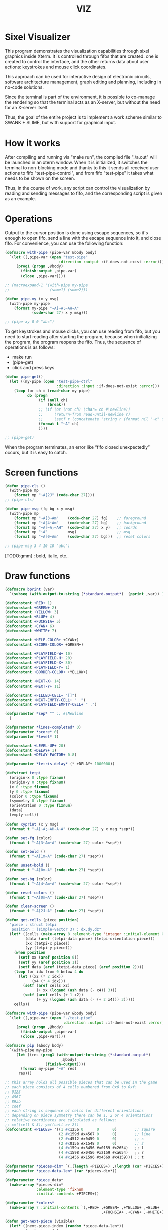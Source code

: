 #+STARTUP: showall indent hidestars
#+TITLE: VIZ

* Sixel Visualizer

This program demonstrates the visualization capabilities through sixel graphics inside Xterm. It is controlled through fifos that are created: one is created to control the interface, and the other returns data about user actions: keystrokes and mouse click coordinates.

This approach can be used for interactive design of electronic circuits, software architecture management, graph editing and planning, including in no-code solutions.

Since the terminal is part of the environment, it is possible to co-manage the rendering so that the terminal acts as an X-server, but without the need for an X-server itself.

Thus, the goal of the entire project is to implement a work scheme similar to SWANK + SLIME, but with support for graphical input.

* How it works

After compiling and running via "make run", the compiled file "./a.out" will be launched in an xterm window. When it is initialized, it switches the terminal to non-blocking mode and thanks to this it sends all received user actions to fifo "test-pipe-control", and from fifo "test-pipe" it takes what needs to be shown on the screen.

Thus, in the course of work, any script can control the visualization by reading and sending messages to fifo, and the corresponding script is given as an example.

* Operations

Output to the cursor position is done using escape sequences, so it's enough to open fifo, send a line with the escape sequence into it, and close fifo. For convenience, you can use the following function:

#+BEGIN_SRC lisp
  (defmacro with-pipe (pipe-var &body body)
    `(let ((,pipe-var (open "test-pipe"
                          :direction :output :if-does-not-exist :error)))
       (prog1 (progn ,@body)
         (finish-output ,pipe-var)
         (close ,pipe-var))))

  ;; (macroexpand-1 '(with-pipe my-pipe
  ;;                  (some1) (some2)))

  (defun pipe-xy (x y msg)
    (with-pipe my-pipe
      (format my-pipe "~A[~A;~AH~A"
              (code-char 27) x y msg)))

  ;; (pipe-xy 0 0 "abc")
#+END_SRC

To get keystrokes and mouse clicks, you can use reading from fifo, but you need to start reading after starting the program, because when initializing the program, the program reopens the fifo. Thus, the sequence of operations is as follows:
- make run
- (pipe-get)
- click and press keys

#+BEGIN_SRC lisp
  (defun pipe-get()
    (let ((my-pipe (open "test-pipe-ctrl"
                         :direction :input :if-does-not-exist :error)))
      (loop for ch = (read-char my-pipe)
            do (progn
                 (if (null ch)
                     (break))
                 ;; (if (or (not ch) (char= ch #\newline))
                 ;;     (return-from read-until-newline r)
                 ;;     (setf r (concatenate 'string r (format nil "~c" c))))
                 (format t "~A" ch)
                 ))))

  ;; (pipe-get)
#+END_SRC

When the program terminates, an error like “fifo closed unexpectedly” occurs, but it is easy to catch.

* Screen functions

#+BEGIN_SRC lisp
  (defun pipe-cls ()
    (with-pipe mp
      (format mp "~A[2J" (code-char 27))))
  ;; (pipe-cls)

  (defun pipe-msg (fg bg x y msg)
    (with-pipe mp
      (format mp "~A[3~Am"    (code-char 27) fg)    ;; foreground
      (format mp "~A[4~Am"    (code-char 27) bg)    ;; background
      (format mp "~A[~A;~AH"  (code-char 27) x y)   ;; coords
      (format mp "~A"         msg)                  ;; msg
      (format mp "~A[0~Am"    (code-char 27) bg)))  ;; reset colors

  ;; (pipe-msg 3 4 10 10 "abc")
#+END_SRC

[TODO:gmm] : bold, italic, etc..

* Draw functions

#+BEGIN_SRC lisp
  (defmacro bprint (var)
    `(subseq (with-output-to-string (*standard-output*)  (pprint ,var)) 1))

  (defconstant +RED+ 1)
  (defconstant +GREEN+ 2)
  (defconstant +YELLOW+ 3)
  (defconstant +BLUE+ 4)
  (defconstant +FUCHSIA+ 5)
  (defconstant +CYAN+ 6)
  (defconstant +WHITE+ 7)

  (defconstant +HELP-COLOR+ +CYAN+)
  (defconstant +SCORE-COLOR+ +GREEN+)

  (defconstant +PLAYFIELD-W+ 10)
  (defconstant +PLAYFIELD-H+ 20)
  (defconstant +PLAYFIELD-X+ 30)
  (defconstant +PLAYFIELD-Y+ 1)
  (defconstant +BORDER-COLOR+ +YELLOW+)

  (defconstant +NEXT-X+ 14)
  (defconstant +NEXT-Y+ 11)

  (defconstant +FILLED-CELL+ "[]")
  (defconstant +NEXT-EMPTY-CELL+ "  ")
  (defconstant +PLAYFIELD-EMPTY-CELL+ " .")

  (defparameter *sep* "" ;; #\Newline
    )

  (defparameter *lines-completed* 0)
  (defparameter *score* 0)
  (defparameter *level* 1)

  (defconstant +LEVEL-UP+ 20)
  (defconstant +DELAY+ 1)
  (defconstant +DELAY-FACTOR+ 0.8)

  (defparameter *tetris-delay* (* +DELAY+ 1000000))

  (defstruct tetpi
    (origin-x 0 :type fixnum)
    (origin-y 0 :type fixnum)
    (x 0 :type fixnum)
    (y 0 :type fixnum)
    (color 0 :type fixnum)
    (symmetry 0 :type fixnum)
    (orientation 0 :type fixnum)
    (data)
    (empty-cell))

  (defun xyprint (x y msg)
    (format t "~A[~A;~AH~A~A" (code-char 27) y x msg *sep*))

  (defun set-fg (color)
    (format t "~A[3~Am~A" (code-char 27) color *sep*))

  (defun set-bold ()
    (format t "~A[1m~A" (code-char 27) *sep*))

  (defun unset-bold ()
    (format t "~A[0m~A" (code-char 27) *sep*))

  (defun set-bg (color)
    (format t "~A[4~Am~A" (code-char 27) color *sep*))

  (defun reset-colors ()
    (format t "~A[0m~A" (code-char 27) *sep*))

  (defun clear-screen ()
    (format t "~A[2J~A" (code-char 27) *sep*))

  (defun get-cells (piece position)
    "piece : struct tetpi
     position : (simple-vector 3) : dx,dy,dz"
    (let* ((cells (make-array 8 :element-type 'integer :initial-element 0))
           (data (aref (tetpi-data piece) (tetpi-orientation piece)))
           (xx (tetpi-x piece))
           (yy (tetpi-y piece)))
      (when position
        (setf xx (aref position 0))
        (setf yy (aref position 1))
        (setf data (aref (tetpi-data piece) (aref position 2))))
      (loop for idx from 0 below 4 do
        (let ((x2 (* 2 idx))
              (x4 (* 4 idx)))
          (setf (aref cells x2)
                (+ xx (logand (ash data (- x4)) 3)))
          (setf (aref cells (+ 1 x2))
                (+ yy (logand (ash data (- (+ 2 x4))) 3)))))
      cells))

  (defmacro with-pipe (pipe-var &body body)
    `(let ((,pipe-var (open "./test-pipe"
                            :direction :output :if-does-not-exist :error)))
       (prog1 (progn ,@body)
         (finish-output ,pipe-var)
         (close ,pipe-var))))

  (defmacro pip (&body body)
    `(with-pipe my-pipe
       (let ((res (prog1 (with-output-to-string (*standard-output*)
                           ,@body)
                    (finish-output))))
         (format my-pipe "~A" res)
        res)))

  ;; this array holds all possible pieces that can be used in the game
  ;; each piece consists of 4 cells numbered from 0x0 to 0xf:
  ;; 0123
  ;; 4567
  ;; 89ab
  ;; cdef
  ;; each string is sequence of cells for different orientations
  ;; depending on piece symmetry there can be 1, 2 or 4 orientations
  ;; relative coordinates are calculated as follows:
  ;; x=((cell & 3)) y=((cell >> 2))
  (defconstant +PIECES+ '((1 #x1256 0      0      0)        ;; square
                          (2 #x159d #x4567 0      0)        ;; line
                          (2 #x4512 #x0459 0      0)        ;; s
                          (2 #x0156 #x1548 0      0)        ;; z
                          (4 #x159a #x8456 #x0159 #x2654)   ;; l
                          (4 #x1598 #x0456 #x2159 #xa654)   ;; r
                          (4 #x1456 #x1596 #x4569 #x4159))) ;; t

  (defparameter *pieces-dim* `(,(length +PIECES+) ,(length (car +PIECES+))))
  (defparameter *piece-data-len* (car *pieces-dim*))

  (defparameter *piece_data*
    (make-array *pieces-dim*
                :element-type 'fixnum
                :initial-contents +PIECES+))

  (defparameter *colors*
    (make-array 7 :initial-contents `(,+RED+ ,+GREEN+ ,+YELLOW+ ,+BLUE+
                                             ,+FUCHSIA+ ,+CYAN+ ,+WHITE+)))

  (defun get-next-piece (visible)
    (let* ((next-piece-index (random *piece-data-len*))
           (next-piece-data
             (make-array (cadr *pieces-dim*)
                         :displaced-to *piece-data*
                         :element-type 'fixnum
                         :displaced-index-offset (* (cadr *pieces-dim*)
                                                    next-piece-index)))
           (next-piece (make-tetpi
                        :origin-x +NEXT-X+
                        :origin-y +NEXT-Y+
                        :x 0
                        :y 0
                        :color (aref *colors* (random (length *colors*)))
                        :data (subseq next-piece-data 1)
                        :symmetry (aref next-piece-data 0)
                        :empty-cell +NEXT-EMPTY-CELL+)))
      (setf (tetpi-orientation next-piece)
            (random (tetpi-symmetry next-piece)))
      (draw-piece next-piece visible)
      next-piece))

  (defun position-ok (piece playfield position)
    (let ((cells (get-cells piece position))) ;; => #(2 0 1 1 2 1 1 0)
      (loop for idx from 0 below 4 do
        (let* ((xx (aref cells (* 2 idx)))         ;; x = *(cells + 2 * i);
               (yy (aref cells (+ 1 (* 2 idx)))))  ;; y = *(cells + 2 * i + 1);
          (if (or (< yy 0)
                  (>= yy +PLAYFIELD-H+)
                  (< xx 0)
                  (>= xx +PLAYFIELD-W+)
                  (not (equal 0 ;; ((*(playfield + y) >> (x * 3)) & 7) != 0
                              (logand 7
                                      (ash (aref playfield yy)
                                           (* -3 xx))))))
              (return-from position-ok nil))))
      (return-from position-ok t)))

  (defun get-current-piece (next-piece playfield)
    (let ((cur (copy-structure next-piece)))
      (setf (tetpi-x cur) (/ (- +PLAYFIELD-W+ 4) 2))
      (setf (tetpi-y cur) 0)
      (setf (tetpi-origin-x cur) +PLAYFIELD-X+)
      (setf (tetpi-origin-y cur) +PLAYFIELD-Y+)
      (if (not (position-ok cur playfield nil))
          (error 'bad-position))
      ;; ;; (pip (draw-piece cur #'fill-show)) ;; очистка
      ;; ;; (pip (draw-piece piece #'fill-show))
      cur))

  (defun update-score (complete-lines)
    (incf *lines-completed* complete-lines)
    (incf *score* (* complete-lines complete-lines))
    (when (> *score* (* +LEVEL-UP+ *level*))
      (setf *tetris-delay* (* *tetris-delay* +DELAY-FACTOR+))
      (incf *level*))
    (set-bold)
    (set-fg +SCORE-COLOR+)
    (xyprint 0 2 (format nil "Lines completed: ~A   " *lines-completed*))
    (xyprint 0 3 (format nil "Level:           ~A   " *level*))
    (xyprint 0 4 (format nil "Score:           ~A   " *score*))
    (reset-colors))

  (defun draw-help (&key visible)
    (when visible
      (set-fg +HELP-COLOR+)
      (set-bold))
    (xyprint 58 1 "  Use cursor keys")
    (xyprint 58 2 "       or")
    (xyprint 58 3 "    s: rotate")
    (xyprint 58 4 "a: left  d: right")
    (xyprint 58 5 "    space: drop")
    (xyprint 58 6 "      q: quit")
    (xyprint 58 7 "  c: toggle color")
    (xyprint 58 8 "n: toggle show next")
    (xyprint 58 9 "h: toggle this help"))

  (defun draw-border ()
    (let ((x1 (- +PLAYFIELD-X+ 2))
          (x2 (+ +PLAYFIELD-X+ (* +PLAYFIELD-W+ 2)))
          (y 0))
      (set-bold)
      (set-fg +BORDER-COLOR+)
      (loop for i from 0 to +PLAYFIELD-H+ do
        (setf y (+ i +PLAYFIELD-Y+))
        (xyprint x1 y  "<|")
        (xyprint x2 y "|>"))
      (setf y (+ +PLAYFIELD-Y+ +PLAYFIELD-H+))
      (loop for i from 0 to (- +PLAYFIELD-W+ 1) do
        (setf x1 (+ (* i 2) +PLAYFIELD-X+))
        (xyprint x1 y "==")
        (xyprint x1 (+ y 1) "\\/"))
      (reset-colors)))

  (defun draw-playfield (playfield)
    (loop for yy from 0 below +PLAYFIELD-H+ do
      (progn
        (xyprint +PLAYFIELD-X+ (+ yy +PLAYFIELD-Y+) "")
        (loop for xx from 0 below +PLAYFIELD-W+ do
          (let* ((elt (aref playfield yy))
                 (color (logand (ash elt (* xx -3))
                                7)))
            (if (equal 0 color)
                (format t "~A" +PLAYFIELD-EMPTY-CELL+)
                ;; else
                (progn
                  ;; (set-bg color)
                  ;; (set-fg color)
                  (format t "~A" +FILLED-CELL+)
                  (reset-colors))))))))

  (defun cls (sym from-x to-x from-y to-y)
    (loop for yy from from-y to to-y do
      (loop for xx from from-x to to-x do
        (xyprint xx yy (format nil "~A" sym)))))

  (defun draw-piece (piece visible)
    (let ((cells (get-cells piece nil)))
      (when visible
        (set-fg (tetpi-color piece))
        (set-bg (tetpi-color piece))
        )
      (loop for idx from 0 below 4 do
        (let ((xx (+ (* (aref cells (* 2 idx)) 2)  (tetpi-origin-x piece)))
              (yy (+ (aref cells (+ 1 (* 2 idx)))  (tetpi-origin-y piece))))
          (xyprint xx yy (if visible
                             +FILLED-CELL+
                             +PLAYFIELD-EMPTY-CELL+))))
      (when visible
        (reset-colors))))

  (defun redraw-screen (next-piece current-piece playfield)
    (clear-screen)
    (draw-help :visible t)
    (update-score 0)
    (draw-border)
    (draw-playfield playfield)
    (draw-piece next-piece t)
    (draw-piece current-piece t)
    )

  (defun flatten-piece(piece playfield)
    (let ((xx 0)
          (yy 0)
          (cells (get-cells piece nil)))
      (loop for ii from 0 below 4 do
        (setf xx
              (aref cells (* 2 ii)))
        (setf yy
              (aref cells (+ 1 (* 2 ii))))
        (let ((it (aref playfield yy)))
          (setf (aref playfield yy)
                (logior it
                        (ash (tetpi-color piece)
                             (* xx -3))))))))

  (defun line-complete (line)
    (loop for ii from 0 below +PLAYFIELD-H+ do
      (when (logand (ash line (* ii -3))
                    7)
        (return-from line-complete nil)))
    (return-from line-complete t))

  (defun process-complete-lines (playfield)
    (let ((complete-lines 0))
      (loop for ii from 0 below +PLAYFIELD-H+ do
        (when (line-complete (aref playfield ii))
          (loop for jj from ii above 0 do
            (setf (aref playfield jj)
                  (aref playfield (- jj 1))))
          (setf (aref playfield 0) 0)
          (incf complete-lines)))
      complete-lines))

  (defun process-fallen-piece(piece playfield)
    (let ((complete-lines 0))
      (flatten-piece piece playfield)
      (setf complete-lines
            (process-complete-lines playfield))
      (when (> complete-lines 0)
        (update-score complete-lines)
        (draw-playfield playfield))))

  (defun move (piece playfield dx dy dz)
    (let* ((new-x (+ dx (tetpi-x piece)))
           (new-y (+ dy (tetpi-y piece)))
           (new-orientation (mod (+ dz (tetpi-orientation piece))
                                 (tetpi-symmetry piece)))
           (new-position
             (make-array 3 :initial-contents `(,new-x ,new-y ,new-orientation))))
      (if (not (position-ok piece playfield new-position))
          (= dy 0) ;; return value
          ;; else
          (progn
            (draw-piece piece nil) ;; стереть
            (setf (tetpi-x piece) new-x)
            (setf (tetpi-y piece) new-y)
            (setf (tetpi-orientation piece) new-orientation)
            (draw-piece piece t) ;; нарисовать
            t))))

  (defun cmd-right (piece playfield)
    (move piece playfield 1 0 0))

  (defun cmd-left (piece playfield)
    (move piece playfield -1 0 0))

  (defun cmd-rotate (piece playfield)
    (move piece playfield 0 0 1))

  (defun cmd-down (piece playfield)
    (if (move piece playfield 0 1 0)
        (return-from cmd-down t))
    (process-fallen-piece piece playfield)
    (return-from cmd-down nil))

  (defun cmd-drop (piece playfield)
    (tagbody
       re
       (when (cmd-down piece playfield)
         (go re))))

  (progn
    (defparameter *next-visible* t)
    (defparameter *playfield* (make-array +PLAYFIELD-H+ :initial-element 0))
    (pip
      (defparameter *next-piece* (get-next-piece *next-visible*))
      (defparameter *current-piece* (get-current-piece *next-piece* *playfield*))
      (setf *next-piece* (get-next-piece *next-visible*))
      ;; (setf (tetpi-x *current-piece*) 4)
      ;; (setf (tetpi-y *current-piece*) 4)
      ;; (setf (tetpi-origin-x *current-piece*) 4)
      ;; (setf (tetpi-origin-y *current-piece*) 4)
      (redraw-screen *next-piece* *current-piece* *playfield*)
      )
    (sleep 1)
    (pip
      (cmd-right *current-piece* *playfield*)
      ;; (redraw-screen *next-piece* *current-piece* *playfield*)
      ;; (cls "." 4 25  7 20)
      )
    (sleep 1)
    (pip
      (cmd-left *current-piece* *playfield*))
    (sleep 1)
    (pip
      (cmd-rotate *current-piece* *playfield*))
    (sleep 1)
    (pip
      (cmd-down *current-piece* *playfield*))
    (sleep 1)
    (pip
      (cmd-drop *current-piece* *playfield*))
    )
#+END_SRC

* Makefile

see ./Makefile

#+BEGIN_SRC sh
  SHELL = /bin/sh

  all: compile

  compile:
      gcc viz.c

  run:
      xterm -e ./a.out
#+END_SRC

* Main

This is frame for all program code.

see [[*Init][Init]] and [[*Loop][Loop]]

#+NAME: main
#+BEGIN_SRC c :tangle viz.c :noweb yes
  /* INCLUDES */
  <<incs>>

  /* DEFINES */
  <<defs>>

  /* STRUCTURES */
  <<structs>>

  /* DECLARATIONS */
  <<decls>>

  /* GLOBALS */
  <<globs>>

  /* FUNCTIONS */
  <<funcs>>

  /* MAIN */
  int main(int argc, char* argv[]) {
      <<vars>>
      <<init>>
      <<loop>>
  }
#+END_SRC

* Incs

#+NAME: incs
#+BEGIN_SRC c
  #include <stdio.h>
  #include <termios.h>
  #include <unistd.h>
  #include <fcntl.h>
  #include <stdlib.h>
  #include <string.h>
  #include <ctype.h>
  #include <time.h>
  #include <sys/time.h>
  #include <errno.h>
  #include <sys/types.h>
  #include <sys/stat.h>
#+END_SRC

* Defs

#+NAME: defs
#+BEGIN_SRC c
  #define ESC 27

  #define DELAY 1
  #define DELAY_FACTOR 0.8

  #define RED 1
  #define GREEN 2
  #define YELLOW 3
  #define BLUE 4
  #define FUCHSIA 5
  #define CYAN 6
  #define WHITE 7

  #define PLAYFIELD_W 10
  #define PLAYFIELD_H 20
  #define PLAYFIELD_X 30
  #define PLAYFIELD_Y 1
  #define BORDER_COLOR YELLOW

  #define SCORE_X 1
  #define SCORE_Y 2
  #define SCORE_COLOR GREEN

  #define HELP_X 58
  #define HELP_Y 1
  #define HELP_COLOR CYAN

  #define NEXT_X 14
  #define NEXT_Y 11

  #define GAMEOVER_X 1
  #define GAMEOVER_Y (PLAYFIELD_H + 3)

  #define LEVEL_UP 20

  #define FILLED_CELL "[]"
  #define NEXT_EMPTY_CELL "  "
  #define PLAYFIELD_EMPTY_CELL " ."
#+END_SRC

* Structs

#+NAME: structs
#+BEGIN_SRC c
  struct termios terminal_conf;
  int use_color = 1;
  long tetris_delay = DELAY * 1000000;

  typedef struct {
      int origin_x;
      int origin_y;
      int x;
      int y;
      int color;
      int symmetry;
      int orientation;
      int *data;
      char empty_cell[3];
  } tetris_piece_s;
#+END_SRC

* Funcs

** Background, foreground, colors, clear screen

#+BEGIN_SRC c :noweb-ref decls
  void set_fg(int color);
  void set_bg(int color);
  void reset_colors();
  void clear_screen();
#+END_SRC

#+BEGIN_SRC c :noweb-ref funcs
  void set_fg(int color) {
      if (use_color) {
          printf("\033[3%dm", color);
      }
  }
  void set_bg(int color) {
      if (use_color) {
          printf("\033[4%dm", color);
      }
  }
  void reset_colors() {
      printf("\033[0m");
  }
  void clear_screen() {
      printf("\033[2J");
  }
#+END_SRC

** Printing at position

#+BEGIN_SRC c :noweb-ref decls
  void xyprint(int x, int y, char *s);
  void set_bold();
  void unset_bold();
#+END_SRC

#+BEGIN_SRC c :noweb-ref funcs
  void xyprint(int x, int y, char *s) {
      printf("\033[%d;%dH%s", y, x, s);
  }
  void set_bold() {
      printf("\033[1m");
  }
  void unset_bold() {
      printf("\033[0m");
  }
#+END_SRC

** Exit functions

#+BEGIN_SRC c :noweb-ref decls
  void my_exit (int retcode);
  void error_exit(int errsv);
  void cmd_quit();
#+END_SRC

#+BEGIN_SRC c :noweb yes :noweb-ref funcs
  void my_exit (int retcode) {
      int flags = fcntl(STDOUT_FILENO, F_GETFL);
      fcntl(STDOUT_FILENO, F_SETFL, flags & (~O_NONBLOCK));
      tcsetattr(STDIN_FILENO, TCSANOW, &terminal_conf);
      <<fin>>
      exit(retcode);
  }
  void error_exit(int errsv) {
      if (EINTR == errsv) {
      } else if (EAGAIN == errsv) {
      } else if (EWOULDBLOCK == errsv) {
      } else {
          /* close descriptor immediately */
      }
      xyprint(1,1, strerror(errsv));
      my_exit(EXIT_FAILURE);
  }
  void cmd_quit() {
      xyprint(GAMEOVER_X, GAMEOVER_Y, "Game over!");
      xyprint(GAMEOVER_X, GAMEOVER_Y + 1, "");
      my_exit(0);
  }
#+END_SRC

** Game functions

#+BEGIN_SRC c :noweb-ref decls
  int *get_cells(tetris_piece_s piece, int *position);
  void draw_piece(tetris_piece_s piece, int visible);
  int position_ok(tetris_piece_s piece, int *playfield, int *position);
  int move(tetris_piece_s *piece, int *playfield, int dx, int dy, int dz);
  void flatten_piece(tetris_piece_s *piece, int *playfield);
  void draw_playfield(int *playfield);
  int line_complete(int line);
  int process_complete_lines(int *playfield);
  void update_score(int complete_lines);
  void process_fallen_piece(tetris_piece_s *piece, int *playfield);
  void cmd_right(tetris_piece_s *piece, int *playfield);
  void cmd_left(tetris_piece_s *piece, int *playfield);
  void cmd_rotate(tetris_piece_s *piece, int *playfield);
  int cmd_down(tetris_piece_s *piece, int *playfield);
  void cmd_drop(tetris_piece_s *piece, int *playfield);
  void draw_help(int visible);
  void draw_border();
  tetris_piece_s get_next_piece(int visible);
  void redraw_screen(int help_visible, tetris_piece_s next_piece, int next_visible, tetris_piece_s current_piece, int *playfield);
  tetris_piece_s get_current_piece(tetris_piece_s next_piece, int *playfield);
#+END_SRC

#+BEGIN_SRC c :noweb-ref funcs
  int *get_cells(tetris_piece_s piece, int *position) {
      static int cells[8] = {};
      int i = 0;
      int data = *(piece.data + piece.orientation);
      int x = piece.x;
      int y = piece.y;

      if (position) {
          x = *position;
          y = *(position + 1);
          data = *(piece.data + *(position + 2));
      }
      for (i = 0; i < 4; i++) {
          cells[2 * i] = x + ((data >> (4 * i)) & 3);
          cells[2 * i + 1] = y + ((data >> (4 * i + 2)) & 3);
      }
      return cells;
  }
  void draw_piece(tetris_piece_s piece, int visible) {
      int i = 0;
      int *cells = get_cells(piece, NULL);
      int x = 0;
      int y = 0;

      if (visible) {
          set_fg(piece.color);
          set_bg(piece.color);
      }
      for (i = 0; i < 4; i++) {
          x = cells[2 * i] * 2 + piece.origin_x;
          y = cells[2 * i + 1] + piece.origin_y;
          xyprint(x, y, visible ? FILLED_CELL : piece.empty_cell);
      }
      if (visible) {
          reset_colors();
      }
  }
  int position_ok(tetris_piece_s piece, int *playfield, int *position) {
      int i = 0;
      int x = 0;
      int y = 0;
      int *cells = get_cells(piece, position);

      for (i = 0; i < 4; i++) {
          x = *(cells + 2 * i);
          y = *(cells + 2 * i + 1);
          if (y < 0 || y >= PLAYFIELD_H || x < 0 || x >= PLAYFIELD_W || ((*(playfield + y) >> (x * 3)) & 7) != 0) {
              return 0;
          }
      }
      return 1;
  }
  int move(tetris_piece_s *piece, int *playfield, int dx, int dy, int dz) {
      int new_position[] = {piece->x + dx, piece->y + dy, (piece->orientation + dz) % piece->symmetry};

      if (position_ok(*piece, playfield, new_position)) {
          draw_piece(*piece, 0);
          piece->x = new_position[0];
          piece->y = new_position[1];
          piece->orientation = new_position[2];
          draw_piece(*piece, 1);
          return 1;
      }
      return (dy == 0);
  }
  void flatten_piece(tetris_piece_s *piece, int *playfield) {
      int i = 0;
      int x = 0;
      int y = 0;
      int *cells = get_cells(*piece, NULL);

      for (i = 0; i < 4; i++) {
          x = *(cells + 2 * i);
          y = *(cells + 2 * i + 1);
          ,*(playfield + y) |= (piece->color << (x * 3));
      }
  }
  void draw_playfield(int *playfield) {
      int x = 0;
      int y = 0;
      int color = 0;

      for (y = 0; y < PLAYFIELD_H; y++) {
          xyprint(PLAYFIELD_X, PLAYFIELD_Y + y, "");
          for (x = 0; x < PLAYFIELD_W; x++) {
              color = (*(playfield + y) >> (x * 3)) & 7;
              if (color) {
                  set_bg(color);
                  set_fg(color);
                  printf(FILLED_CELL);
                  reset_colors();
              } else {
                  printf(PLAYFIELD_EMPTY_CELL);
              }
          }
      }
  }
  int line_complete(int line) {
      int i = 0;

      for (i = 0; i < PLAYFIELD_W; i++) {
          if (((line >> (i * 3)) & 7) == 0) {
              return 0;
          }
      }
      return 1;
  }
  int process_complete_lines(int *playfield) {
      int i = 0;
      int j = 0;
      int complete_lines = 0;

      for (i = 0; i < PLAYFIELD_H; i++) {
          if (line_complete(*(playfield + i))) {
              for (j = i; j > 0; j--) {
                  ,*(playfield + j) = *(playfield + j - 1);
              }
              ,*playfield = 0;
              complete_lines++;
          }
      }
      return complete_lines;
  }
  void update_score(int complete_lines) {
      static int lines_completed = 0;
      static int score = 0;
      static int level = 1;
      char buf[64];

      lines_completed += complete_lines;
      score += (complete_lines * complete_lines);
      if (score > LEVEL_UP * level) {
          tetris_delay *= DELAY_FACTOR;
          level++;
      }
      set_bold();
      set_fg(SCORE_COLOR);
      sprintf(buf, "Lines completed: %d", lines_completed);
      xyprint(SCORE_X, SCORE_Y,     buf);
      sprintf(buf, "Level:           %d", level);
      xyprint(SCORE_X, SCORE_Y + 1, buf);
      sprintf(buf, "Score:           %d", score);
      xyprint(SCORE_X, SCORE_Y + 2, buf);
      reset_colors();
  }
  void process_fallen_piece(tetris_piece_s *piece, int *playfield) {
      int complete_lines = 0;

      flatten_piece(piece, playfield);
      complete_lines = process_complete_lines(playfield);
      if (complete_lines > 0) {
          update_score(complete_lines);
          draw_playfield(playfield);
      }
  }
  void cmd_right(tetris_piece_s *piece, int *playfield) {
      move(piece, playfield, 1, 0, 0);
  }
  void cmd_left(tetris_piece_s *piece, int *playfield) {
      move(piece, playfield, -1, 0, 0);
  }
  void cmd_rotate(tetris_piece_s *piece, int *playfield) {
      move(piece, playfield, 0, 0, 1);
  }
  int cmd_down(tetris_piece_s *piece, int *playfield) {
      if (move(piece, playfield, 0, 1, 0) == 1) {
          return 1;
      }
      process_fallen_piece(piece, playfield);
      return 0;
  }
  void cmd_drop(tetris_piece_s *piece, int *playfield) {
      while (cmd_down(piece, playfield)) {
      }
  }
  void draw_help(int visible) {
      char *text[] = {
          "  Use cursor keys",
          "       or",
          "    s: rotate",
          "a: left,  d: right",
          "    space: drop",
          "      q: quit",
          "  c: toggle color",
          "n: toggle show next",
          "h: toggle this help"
      };
      char spaces[] = "                   ";
      int i = 0;

      if (visible) {
          set_fg(HELP_COLOR);
          set_bold();
      }
      for (i = 0; i < sizeof(text) / sizeof(text[0]); i++) {
          xyprint(HELP_X, HELP_Y + i, visible ? text[i] : spaces);
      }
      if (visible) {
          reset_colors();
      }
  }
  void draw_border() {
      int x1 = PLAYFIELD_X - 2;
      int x2 = PLAYFIELD_X + PLAYFIELD_W * 2;
      int i = 0;
      int y = 0;

      set_bold();
      set_fg(BORDER_COLOR);
      for (i = 0; i < PLAYFIELD_H + 1; i++) {
          y = i + PLAYFIELD_Y;
          xyprint(x1, y, "<|");
          xyprint(x2, y, "|>");
      }

      y = PLAYFIELD_Y + PLAYFIELD_H;
      for (i = 0; i < PLAYFIELD_W; i++) {
          x1 = i * 2 + PLAYFIELD_X;
          xyprint(x1, y, "==");
          xyprint(x1, y + 1, "\\/");
      }
      reset_colors();
  }
  tetris_piece_s get_next_piece(int visible) {
      static int square_data[] = { 1, 0x1256 };
      static int line_data[] = { 2, 0x159d, 0x4567 };
      static int s_data[] = { 2, 0x4512, 0x0459 };
      static int z_data[] = { 2, 0x0156, 0x1548 };
      static int l_data[] = { 4, 0x159a, 0x8456, 0x0159, 0x2654 };
      static int r_data[] = { 4, 0x1598, 0x0456, 0x2159, 0xa654 };
      static int t_data[] = { 4, 0x1456, 0x1596, 0x4569, 0x4159 };
      static int *piece_data[] = {
          square_data,
          line_data,
          s_data,
          z_data,
          l_data,
          r_data,
          t_data
      };
      static int piece_data_len = sizeof(piece_data) / sizeof(piece_data[0]);
      static int colors[] = { RED, GREEN, YELLOW, BLUE, FUCHSIA, CYAN, WHITE};
      int next_piece_index = random() % piece_data_len;
      int *next_piece_data = piece_data[next_piece_index];
      tetris_piece_s next_piece;

      next_piece.origin_x = NEXT_X;
      next_piece.origin_y = NEXT_Y;
      next_piece.x = 0;
      next_piece.y = 0;
      next_piece.color = colors[random() % (sizeof(colors) / sizeof(colors[0]))];
      next_piece.data = next_piece_data + 1;
      next_piece.symmetry = *next_piece_data;
      next_piece.orientation = random() % next_piece.symmetry;
      strcpy(next_piece.empty_cell, NEXT_EMPTY_CELL);
      draw_piece(next_piece, visible);
      return next_piece;
  }
  void redraw_screen(int help_visible, tetris_piece_s next_piece, int next_visible, tetris_piece_s current_piece, int *playfield) {
      clear_screen();
      draw_help(help_visible);
      update_score(0);
      draw_border();
      draw_playfield(playfield);
      draw_piece(next_piece, next_visible);
      draw_piece(current_piece, 1);
  }
  tetris_piece_s get_current_piece(tetris_piece_s next_piece, int *playfield) {
      tetris_piece_s current_piece = next_piece;
      current_piece.x = (PLAYFIELD_W - 4) / 2;
      current_piece.y = 0;
      current_piece.origin_x = PLAYFIELD_X;
      current_piece.origin_y = PLAYFIELD_Y;
      strcpy(current_piece.empty_cell, PLAYFIELD_EMPTY_CELL);
      if (!position_ok(current_piece, playfield, NULL)) {
          cmd_quit();
      }
      draw_piece(next_piece, 0);
      draw_piece(current_piece, 1);
      return current_piece;
  }
#+END_SRC

** Get current microseconds

#+BEGIN_SRC c :noweb-ref decls
  long get_current_micros();
#+END_SRC

#+BEGIN_SRC c :noweb-ref funcs
  long get_current_micros() {
      struct timeval t;

      gettimeofday(&t, NULL);
      return t.tv_usec + t.tv_sec * 1000000;
  }
#+END_SRC

** Get key

#+BEGIN_SRC c :noweb-ref decls
  char get_key(long delay);
#+END_SRC

#+BEGIN_SRC c :noweb yes :noweb-ref funcs
  char get_key(long delay) {
      static char buf[16];
      static int buf_len = 0;
      static int buf_pos = 0;

      /* Если буфер не пуст - продолжаем возвращать из него, */
      /* без ожидания, пока не опустошим */
      if (buf_len > 0 && buf_pos < buf_len) {
          return buf[buf_pos++];
      }
      /* здесь буфер пуст, поэтому обнуляем его к исходному */
      buf_len = 0;
      buf_pos = 0;

      /* DELAY */
      <<delay>>

      /* вложеная функция чтения из пайпа */
      void read_and_show_pipe () {
          char pipe_buf[65535] = {0}; // initialization by zeros
          int pipe_buf_len = read(fdfifo, pipe_buf, 65535);
          if (0 > pipe_buf_len) {
              error_exit(errno);
          }
          char tmp[65535];
          sprintf(tmp, "%s", pipe_buf);
          xyprint(0, 29, tmp);
      }

      /* вложенная функция чтения из stdin */
      void read_and_show_stdin () {
          buf_len = read(STDIN_FILENO, buf, 16);
          if (0 > buf_len) {
              error_exit(errno);
          }
          char tmp[80];
          int tmp_len =
              sprintf(tmp,
                      "%02X.%02X.%02X.%02X:%02X.%02X.%02X.%02X:%02X.%02X.%02X.%02X:%02X.%02X.%02X.%02X",
                      buf[0], buf[1], buf[2], buf[3], buf[4], buf[5],
                      buf[6], buf[7], buf[8], buf[9], buf[10], buf[11],
                      buf[12], buf[13], buf[14], buf[15]);
          xyprint(0, 25, tmp);
          /* пишем в отдельный fifo */
          write(fdfifo_ctrl, tmp, tmp_len);
          write(fdfifo_ctrl, "\n", 1); /* need for line-buferization */
          fsync(fdfifo_ctrl);
      }

      if (stdin_flag) {
          xyprint(SCORE_X, SCORE_Y + 3, "stdin_flag");
      } else {
          xyprint(SCORE_X, SCORE_Y + 3, "          ");
      }

      if (fifo_flag) {
          xyprint(SCORE_X+12, SCORE_Y + 3, "fifo_flag");
      } else {
          xyprint(SCORE_X+12, SCORE_Y + 3, "         ");
      }

      if (!fifo_flag && !stdin_flag) {
          /* таймаут, вернем ноль */
          xyprint(SCORE_X, SCORE_Y + 4, "status: timeout");
          return 0;
      } else if (fifo_flag && !stdin_flag) {
          /* что-то пришло в пайп, а stdin пустой */
          /* прочтем и отобразим содержимое пайпа и вернем ноль */
          xyprint(SCORE_X, SCORE_Y + 4, "status: pipe   ");
          read_and_show_pipe();
          return 0;
      } else if (!fifo_flag && stdin_flag) {
          /* что-то пришло в stdin, а пайп пустой */
          /* прочтем в буфер и вернем первый символ */
          xyprint(SCORE_X, SCORE_Y + 4, "status: stdin  ");
          read_and_show_stdin();
          return buf[buf_pos++];
      } else if (fifo_flag && stdin_flag){
          /* одновременно есть что-то и в stdin и в пайпе */
          /* читаем и отображаем все и возвращаем первый символ */
          xyprint(SCORE_X, SCORE_Y + 4, "status: both   ");
          read_and_show_pipe();
          read_and_show_stdin();
          return buf[buf_pos++];
      }

      /* тут мы не должны оказаться ни при каких обстоятельствах */
      xyprint(SCORE_X, SCORE_Y + 4, "status: pipets");
      error_exit(errno);
      return 0;
  }
#+END_SRC

*** Delay at Select

https://linux.die.net/man/3/fd_set

select() позволяет программе отслеживать несколько файловых
дескрипторов, ожидая, пока один или несколько из них станут "готовыми"
для некоторого класса операции ввода-вывода (например,
ввода). Файловый дескриптор считается готовым, если можно выполнить
соответствующую операцию ввода-вывода (например, read) без блокировки.

select() использует тайм-аут, который представляет собой struct
timeval (с секундами и микросекундами).

Наблюдаются три независимых набора файловых дескрипторов. Те, что
перечислены в readfds, будут отслеживаться, чтобы увидеть, станут ли
символы доступными для чтения. (точнее, чтобы увидеть, не блокируется
ли чтение; в частности, файловый дескриптор также готов в конце
файла), те, что в writefds, будут отслеживаться, чтобы посмотрите, не
будет ли блокироваться запись, а те, что в excludefds, будут
отслеживаться на предмет исключений. При выходе наборы изменяются на
месте, чтобы указать, какой файл дескрипторы фактически изменили
статус. Каждый из трех наборов файловых дескрипторов может быть указан
как NULL, если ни один файловый дескриптор не должен отслеживаться в
течение соответствующий класс событий.

Для управления наборами предусмотрено четыре макроса. FD_ZERO()
очищает набор. FD_SET() и FD_CLR() соответственно добавляют и удаляют
заданный файл дескриптор из набора. FD_ISSET() проверяет, является ли
файловый дескриптор частью набора; это полезно после возврата из
select.

nfds — это файловый дескриптор с наибольшим номером в любом из трех
наборов плюс 1.

Аргумент timeout задает минимальный интервал, в течение которого
select() должен блокировать ожидание готовности файлового
дескриптора. (Этот интервал будут округлены до степени детализации
системных часов, а задержки планирования ядра означают, что интервал
блокировки может быть превышен на небольшую величину.) Если оба поля
структуры timeval равны нулю, то select() немедленно
возвращается. (Это полезно для опроса). Если тайм-аут равен NULL (без
тайм-аута), select() может блокироваться на неопределенный срок.

В случае успеха select() и pselect() возвращают количество файловых
дескрипторов, содержащихся в трех возвращенных наборах дескрипторов
(то есть общее количество битов, установленных в readfds , writefds ,
excludefds), которое может быть равно нулю, если тайм-аут истекает до
того, как произойдет что-то интересное. В случае ошибки возвращается
-1, и errno устанавливается соответствующим образом; наборы и время
ожидания становятся неопределенными, поэтому не полагайтесь на их
содержимое после ошибки.

В Linux функция select() может сообщать дескриптор файла сокета как
«готовый для чтения», в то время как последующее чтение
блокируется. Это может например происходит, когда данные прибыли, но
при проверке имеют неправильную контрольную сумму и
отбрасываются. Могут быть и другие обстоятельства, при которых
дескриптор файла ложно сообщает о готовности. Таким образом, может
быть безопаснее использовать O_NONBLOCK для сокетов, которые не должны
блокироваться.

#+NAME: delay
#+BEGIN_SRC c
  struct timeval tv;
  fd_set fs;

  /* заполняем структуру ожидания */
  tv.tv_sec = 0;
  tv.tv_usec = 0;
  if (delay > 0) {
      tv.tv_sec = delay / 1000000;
      tv.tv_usec = delay % 1000000;
  }

  /* ожидаем на select-e */
  /* здесь мы неявно предполагаем, что fdfifo больше stdin */
  FD_ZERO(&fs);                 /* clear a set */
  FD_SET(STDIN_FILENO, &fs);    /* add stdin */
  FD_SET(fdfifo, &fs);          /* add fdfifo */
  int nfds = fdfifo + 1;        /* вместо fdfifo + 1 */
  select(nfds, &fs, 0, 0, &tv);

  /* тут мы оказываемся, если что-то пришло или таймаут */
  int fifo_flag = FD_ISSET(fdfifo, &fs);
  int stdin_flag = FD_ISSET(STDIN_FILENO, &fs);
#+END_SRC

* Vars

#+BEGIN_SRC c :noweb yes :noweb-ref vars
  char c = 0;
  char key[] = {0, 0, 0};
  tcflag_t c_lflag_orig = 0;
  int help_visible = 1;
  int next_visible = 1;
  tetris_piece_s next_piece;
  tetris_piece_s current_piece;
  int playfield[PLAYFIELD_H] = {};
  int i = 0;
  int flags = fcntl(STDOUT_FILENO, F_GETFL);
  long last_down_time = 0;
  long now = 0;
#+END_SRC

* Init

#+NAME: init
#+BEGIN_SRC c :noweb yes
  <<xterm>>
  <<nonblock_stdout>>
  <<init_cursor>>
  <<init_mouse>>
  <<init_pipe>>
  /* init data */
  next_piece = get_next_piece(next_visible);
  current_piece = get_current_piece(next_piece, playfield);
  next_piece = get_next_piece(next_visible);
  /* redraw screen */
  redraw_screen(help_visible, next_piece, next_visible, current_piece, playfield);
  fflush(stdout);
#+END_SRC

** XTerm

echo -n "\u001B[0c"позволяет проверить поддержку Sixel

#+NAME: xterm
#+BEGIN_SRC c
  /* Run under XTerm only */
  /* or sixel support : https://stackoverflow.com/questions/18379477/how-to-interpret-response-from-vt-100-vt-102-da-request/18380004#18380004 */
  int   xterm = 0;
  char* term = getenv("TERM");
  if (term) {
      if (0 == strcmp("dumb", term))  {
          printf("Error: This program does not work under dumb terminal!\n");
      } else if (0 == strcmp("xterm", term))  {
          xterm = 1;
      }
  }
  if (!xterm) {
      printf("Error: This program run under XTerm only!\n");
      return -1;
  }
#+END_SRC

** Nonblock stdout

#+NAME: nonblock_stdout
#+BEGIN_SRC c
  /* set non-block on stdout */
  fcntl(STDOUT_FILENO, F_SETFL, flags | O_NONBLOCK);
  /* read stdin configuration to termios struct */
  tcgetattr(STDIN_FILENO, &terminal_conf);
  /* save original local modes */
  c_lflag_orig = terminal_conf.c_lflag;
  /* canonical mode off, echo off */
  terminal_conf.c_lflag &= ~(ICANON | ECHO);
  /* set updated termios struct */
  tcsetattr(STDIN_FILENO, TCSANOW, &terminal_conf);
  /* copy original local modes field to the termios struct */
  terminal_conf.c_lflag = c_lflag_orig;
  /* */
  last_down_time = get_current_micros();
  srandom(time(NULL));
  for (i = 0; i < PLAYFIELD_H; i++) {
      playfield[i] = 0;
  }
#+END_SRC

** Cursor control

TODO: pixel mouse resolution
https://stackoverflow.com/questions/44116977/get-mouse-position-in-pixels-using-escape-sequences

xterm reports the mouse position with pixel resolution with the
following escape sequences:

    switch on pixel resolution: \e[2;1'z
    report mouse position: \e['|

Details are described at http://invisible-island.net/xterm/ctlseqs/ctlseqs.html

Additional info: These xterm escape sequences (DECELR and DECRQLP) are
also supported by Tera Term (https://osdn.net/projects/ttssh2/) and
recent versions of mlterm (http://mlterm.sourceforge.net/). All three
seem to support Sixel graphics, so together these features can be used
to build rudimentary GUIs.

https://stackoverflow.com/questions/5966903/how-to-get-mousemove-and-mouseclick-in-bash/5970472#5970472

The xterm terminal emulator defines some control sequences to do mouse tracking, you can learn more about them in the section Mouse Tracking in the document ctlseqs for the xterm distribution. If you have xterm installed, you'll probably have a copy at /usr/share/doc/xterm/ctlseqs.txt.gz or a similar path.

Most terminal emulators running on the X Window System (e.g: Konsole, gnome-terminal, eterm, ...) understand at least some of these control sequences. If you want to use them directly on one of Linux's virtual terminals, you'll probably have to run gpm(8).

There are several control sequences for enabling and disabling mouse movement reporting:

    9 -> X10 mouse reporting, for compatibility with X10's xterm, reports on button press.
    1000 -> X11 mouse reporting, reports on button press and release.
    1001 -> highlight reporting, useful for reporting mouse highlights.
    1002 -> button movement reporting, reports movement when a button is pressed.
    1003 -> all movement reporting, reports all movements.

The control sequence is CSI ? number h for enabling and CSI ? number l for disabling. CSI is either ESC [ or character 0x9b. So, you could use them as follows:

echo -e "\e[?1000h"

Then, you'll get a bunch of characters on button press, see ctlseqs or console_codes(4) for details. Then, you can disable mouse tracking with:

echo -e "\e[?1000l"

Unfortunately, the previous mouse reporting modes can only handle coordinates up to 223 (255 - 32), or in some situations 95 (127 - 32). So there are some new switches to change the format in which mouse coordinates are reported:

    1006 -> report back as decimal values (xterm, many other terminal emulators, but not urxvt)
    1015 -> report back as decimal values (urxvt, xterm, other terminal emulators, some applications find it complex to parse)
    1005 -> report back encoded as utf-8 (xterm, urxvt, broken in several ways)

A good strategy for an application would be to enable mouse reporting, then (optionally request urxvt 1015 mode and then) request SGR 1006 mode. The application should handle both the new and legacy mouse reporting responses, to continue working on terminal emulators without support for the new modes.

#+BEGIN_SRC c :noweb-ref globs
  int  flag_cursor_control = 0;
#+END_SRC

#+BEGIN_SRC c :noweb-ref decls
  void cursor_control_on();
  void cursor_control_off();
#+END_SRC

#+BEGIN_SRC c :noweb-ref funcs
  void cursor_control_on() {
      printf("\033[?25l");
      printf("\033[2;1'z"); /* switch on pixel resolution: \e[2;1'z */
      flag_cursor_control = 1;
  }
  void cursor_control_off() {
      printf("\033[?25h");
      flag_cursor_control = 0;
  }
#+END_SRC

#+NAME: init_cursor
#+BEGIN_SRC c
  /* init cursor */
  cursor_control_on();
#+END_SRC

#+BEGIN_SRC c :noweb-ref fin
  if (flag_cursor_control) {
      cursor_control_off();
  }
#+END_SRC

** Mouse control

#+BEGIN_SRC c :noweb-ref globs
  int  flag_mouse_control = 0;
#+END_SRC

#+BEGIN_SRC c :noweb-ref decls
  void mouse_control_on();
  void mouse_control_off();
#+END_SRC

#+BEGIN_SRC c :noweb-ref funcs
  void mouse_control_on() {
      printf("\033[?1000h");
      flag_mouse_control = 1;
  }
  void mouse_control_off() {
      printf("\033[?1000l");
      flag_mouse_control = 0;
  }
#+END_SRC

#+NAME: init_mouse
#+BEGIN_SRC c
  /* init mouse */
  mouse_control_on();
#+END_SRC

#+BEGIN_SRC c :noweb-ref fin
  if (flag_mouse_control) {
      mouse_control_off();
  }
#+END_SRC

** Init and fin pipe

#+BEGIN_SRC c :noweb-ref globs
  char myfifo[] = "test-pipe";
  int  fdfifo = 0;
  char myfifo_ctrl[] = "test-pipe-ctrl";
  int  fdfifo_ctrl = 0;
#+END_SRC

#+NAME: init_pipe
#+BEGIN_SRC c
  /* remove if exist, create and open named non-block pipe */
  if (access(myfifo, F_OK) == 0) {
      remove(myfifo);
  }
  if (-1 == mkfifo(myfifo, 0777)) {
      perror("Error while creating the pipe.\n");
      my_exit(EXIT_FAILURE);
  }
  if (chmod (myfifo, 0777) < 0)
  {
      fprintf(stderr, "Error: chmod pipe - %d (%s)\n", errno, strerror(errno));
      my_exit(EXIT_FAILURE);
  }
  fdfifo = open(myfifo, O_RDWR | O_NONBLOCK);
  /* control fifo | TODO: O_READ & 0_WRITE */
  if (access(myfifo_ctrl, F_OK) == 0) {
      remove(myfifo_ctrl);
  }
  if (-1 == mkfifo(myfifo_ctrl, 0777)) {
      perror("Error while creating the pipe control.\n");
      my_exit(EXIT_FAILURE);
  }
  if (chmod (myfifo_ctrl, 0777) < 0)
  {
      fprintf(stderr, "Error: chmod pipe - %d (%s)\n", errno, strerror(errno));
      my_exit(EXIT_FAILURE);
  }
  fdfifo_ctrl = open(myfifo_ctrl, O_RDWR);
#+END_SRC

#+BEGIN_SRC c :noweb-ref fin
  if (fdfifo) {
      close(fdfifo);
  }
    if (fdfifo_ctrl) {
      close(fdfifo_ctrl);
  }
#+END_SRC

* Loop

#+NAME: loop
#+BEGIN_SRC c
  /* loop */
  while(1) {
      now = get_current_micros();
      c = get_key(last_down_time + tetris_delay - now);
      key[2] = key[1];
      key[1] = key[0];
      if (key[2] == ESC && key[1] == '[') {
          key[0] = c;
      } else {
          key[0] = tolower(c);
      }
      switch(key[0]) {
      case 3:
      case 'q':
          cmd_quit();
          break;
      case 'C':
      case 'd':
          cmd_right(&current_piece, playfield);
          break;
      case 'D':
      case 'a':
          cmd_left(&current_piece, playfield);
          break;
      case 'A':
      case 's':
          cmd_rotate(&current_piece, playfield);
          break;
      case 0:
          last_down_time = get_current_micros();
          /* if (!cmd_down(&current_piece, playfield)) { */
          /*     current_piece = get_current_piece(next_piece, playfield); */
          /*     next_piece = get_next_piece(next_visible); */
          /* } */
          break;
      case ' ':
          cmd_drop(&current_piece, playfield);
          current_piece = get_current_piece(next_piece, playfield);
          next_piece = get_next_piece(next_visible);
          break;
      case 'h':
          help_visible ^= 1;
          draw_help(help_visible);
          break;
      case 'n':
          next_visible ^= 1;
          draw_piece(next_piece, next_visible);
          break;
      case 'c':
          use_color ^= 1;
          redraw_screen(help_visible, next_piece, next_visible, current_piece, playfield);
          break;
      default:
          break;
      }
      fflush(stdout);
   }
#+END_SRC

* Send through pipe

#+BEGIN_SRC lisp
  (defun start-python ()
    (let ((process
            (sb-ext:run-program "/usr/bin/python3" nil
                                :output :stream
                                :input :stream
                                :wait nil
                                :pty t
                                :error *standard-output*)))
      process))

  (defun read-until-newline (process)
    (let ((r ""))
      (loop for c = (read-char-no-hang (sb-ext:process-pty process))
            do (progn
                 (if (or (not c) (char= c #\newline))
                     (return-from read-until-newline r)
                     (setf r (concatenate 'string r (format nil "~c" c))))))))

  (defun print-all-output (process &key (discard nil))
    (sleep 0.1)
    (loop
      do (progn
           (if (listen (sb-ext:process-pty process))
               (if (not discard)
                   (print (read-until-newline process))
                   (read-until-newline process))
               (return)))))

  (defun send-to-python (process str)
    (format (sb-ext:process-pty process) str)
    (finish-output (sb-ext:process-pty process)))

  (defun test-process-stream ()
    (let* ((process (start-python)))
      (print-all-output process :discard t) ;;discard banner message
      (send-to-python process "X=[1,2,3,4,5]~%print(X[:2],X[2:])~%X~%")
      (print-all-output process)
      (sb-ext:process-close process)
      ))

  (test-process-stream)
#+END_SRC
